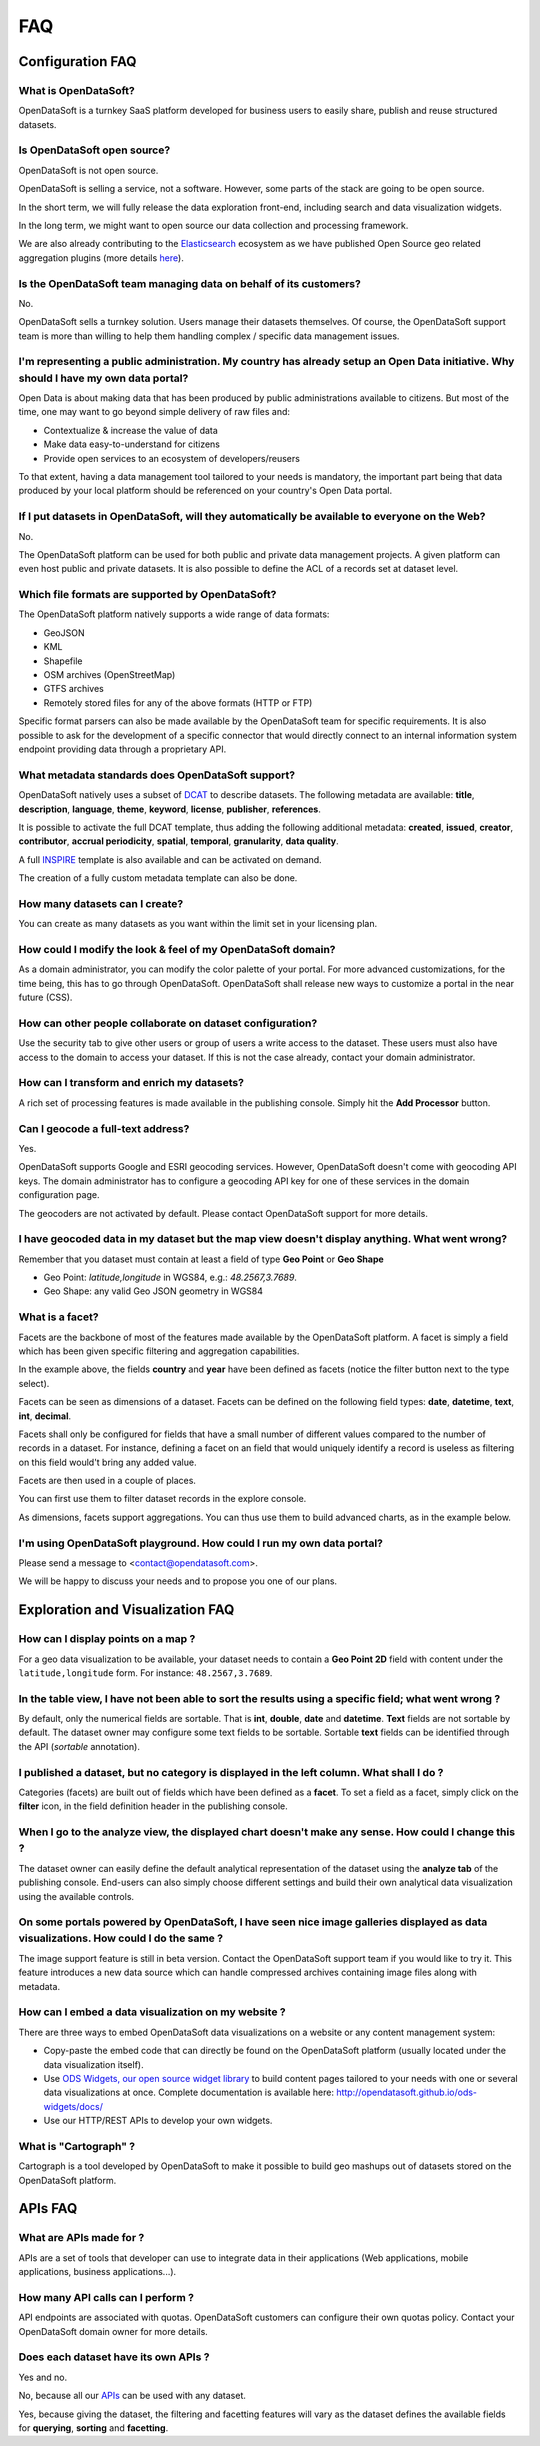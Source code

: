 FAQ
===

Configuration FAQ
-----------------

What is OpenDataSoft?
~~~~~~~~~~~~~~~~~~~~~

OpenDataSoft is a turnkey SaaS platform developed for business users to easily share, publish and reuse structured 
datasets.

Is OpenDataSoft open source?
~~~~~~~~~~~~~~~~~~~~~~~~~~~~

OpenDataSoft is not open source. 

OpenDataSoft is selling a service, not a software. However, some parts of the stack are going to be open source. 

In the short term, we will fully release the data exploration front-end, including search and data visualization
widgets. 

In the long term, we might want to open source our data collection and processing framework. 

We are also already contributing to the `Elasticsearch <http://www.elasticsearch.org/>`_ ecosystem as we have published 
Open Source geo related aggregation plugins (more details `here <https://github.com/opendatasoft>`_).

Is the OpenDataSoft team managing data on behalf of its customers?
~~~~~~~~~~~~~~~~~~~~~~~~~~~~~~~~~~~~~~~~~~~~~~~~~~~~~~~~~~~~~~~~~~
No. 

OpenDataSoft sells a turnkey solution. Users manage their datasets themselves. Of course, the OpenDataSoft support team 
is more than willing to help them handling complex / specific data management issues.

I'm representing a public administration. My country has already setup an Open Data initiative. Why should I have my own data portal?
~~~~~~~~~~~~~~~~~~~~~~~~~~~~~~~~~~~~~~~~~~~~~~~~~~~~~~~~~~~~~~~~~~~~~~~~~~~~~~~~~~~~~~~~~~~~~~~~~~~~~~~~~~~~~~~~~~~~~~~~~~~~~~~~~~~~~

Open Data is about making data that has been produced by public administrations available to citizens. But most of the 
time, one may want to go beyond simple delivery of raw files and:

* Contextualize & increase the value of data
* Make data easy-to-understand for citizens
* Provide open services to an ecosystem of developers/reusers

To that extent, having a data management tool tailored to your needs is mandatory, the important part being that data 
produced by your local platform should be referenced on your country's Open Data portal.

If I put datasets in OpenDataSoft, will they automatically be available to everyone on the Web?
~~~~~~~~~~~~~~~~~~~~~~~~~~~~~~~~~~~~~~~~~~~~~~~~~~~~~~~~~~~~~~~~~~~~~~~~~~~~~~~~~~~~~~~~~~~~~~~

No. 

The OpenDataSoft platform can be used for both public and private data management projects. A given platform can even 
host public and private datasets. It is also possible to define the ACL of a records set at dataset level.

Which file formats are supported by OpenDataSoft?
~~~~~~~~~~~~~~~~~~~~~~~~~~~~~~~~~~~~~~~~~~~~~~~~~

The OpenDataSoft platform natively supports a wide range of data formats:

* GeoJSON
* KML
* Shapefile
* OSM archives (OpenStreetMap)
* GTFS archives
* Remotely stored files for any of the above formats (HTTP or FTP)

Specific format parsers can also be made available by the OpenDataSoft team for specific requirements. It is also 
possible to ask for the development of a specific connector that would directly connect to an internal information 
system endpoint providing data through a proprietary API.

What metadata standards does OpenDataSoft support?
~~~~~~~~~~~~~~~~~~~~~~~~~~~~~~~~~~~~~~~~~~~~~~~~~~
OpenDataSoft natively uses a subset of `DCAT <http://www.w3.org/TR/vocab-dcat/>`_ to describe datasets. The following
metadata are available: **title**, **description**, **language**, **theme**, **keyword**, **license**, **publisher**, 
**references**.

It is possible to activate the full DCAT template, thus adding the following additional metadata: **created**, 
**issued**, **creator**, **contributor**, **accrual periodicity**, **spatial**, **temporal**, **granularity**, 
**data quality**.

A full `INSPIRE <http://inspire.ec.europa.eu/index.cfm/pageid/101>`_ template is also available and can be activated on 
demand.

The creation of a fully custom metadata template can also be done.

How many datasets can I create?
~~~~~~~~~~~~~~~~~~~~~~~~~~~~~~~

You can create as many datasets as you want within the limit set in your licensing plan.

How could I modify the look & feel of my OpenDataSoft domain?
~~~~~~~~~~~~~~~~~~~~~~~~~~~~~~~~~~~~~~~~~~~~~~~~~~~~~~~~~~~~~

As a domain administrator, you can modify the color palette of your portal. For more advanced customizations, for the 
time being, this has to go through OpenDataSoft. OpenDataSoft shall release new ways to customize a portal in the near 
future (CSS).

How can other people collaborate on dataset configuration?
~~~~~~~~~~~~~~~~~~~~~~~~~~~~~~~~~~~~~~~~~~~~~~~~~~~~~~~~~~

Use the security tab to give other users or group of users a write access to the dataset. These users must also have 
access to the domain to access your dataset. If this is not the case already, contact your domain administrator.

How can I transform and enrich my datasets?
~~~~~~~~~~~~~~~~~~~~~~~~~~~~~~~~~~~~~~~~~~~

A rich set of processing features is made available in the publishing console. Simply hit the **Add Processor** button.

Can I geocode a full-text address?
~~~~~~~~~~~~~~~~~~~~~~~~~~~~~~~~~~

Yes. 

OpenDataSoft supports Google and ESRI geocoding services. However, OpenDataSoft doesn't come with geocoding API keys. 
The domain administrator has to configure a geocoding API key for one of these services in the domain configuration 
page.

The geocoders are not activated by default. Please contact OpenDataSoft support for more details.

I have geocoded data in my dataset but the map view doesn't display anything. What went wrong?
~~~~~~~~~~~~~~~~~~~~~~~~~~~~~~~~~~~~~~~~~~~~~~~~~~~~~~~~~~~~~~~~~~~~~~~~~~~~~~~~~~~~~~~~~~~~~~~~~
Remember that you dataset must contain at least a field of type **Geo Point** or **Geo Shape**

* Geo Point: `latitude,longitude` in WGS84, e.g.: `48.2567,3.7689`.
* Geo Shape: any valid Geo JSON geometry in WGS84

What is a facet?
~~~~~~~~~~~~~~~~

Facets are the backbone of most of the features made available by the OpenDataSoft platform. A facet is simply a field 
which has been given specific filtering and aggregation capabilities.

.. image:: faq__facet-configuration--en.jpg
   :alt: Facet configuration

In the example above, the fields **country** and **year** have been defined as facets (notice the filter button next to 
the type select).

Facets can be seen as dimensions of a dataset. Facets can be defined on the following field types: **date**, 
**datetime**, **text**, **int**, **decimal**.

Facets shall only be configured for fields that have a small number of different values compared to the number of 
records in a dataset. For instance, defining a facet on an field that would uniquely identify a record is useless as 
filtering on this field would't bring any added value.

Facets are then used in a couple of places.

You can first use them to filter dataset records in the explore console.

.. image:: faq__facet-explore--en.jpg
    :alt: Refine on facets

As dimensions, facets support aggregations. You can thus use them to build advanced charts, as in the example below.

.. image:: faq__facet-chart--en.jpg
    :alt: Build charts with facets


I'm using OpenDataSoft playground. How could I run my own data portal?
~~~~~~~~~~~~~~~~~~~~~~~~~~~~~~~~~~~~~~~~~~~~~~~~~~~~~~~~~~~~~~~~~~~~~~~~~

Please send a message to <contact@opendatasoft.com>. 

We will be happy to discuss your needs and to propose you one of our plans.

Exploration and Visualization FAQ
---------------------------------

How can I display points on a map ?
~~~~~~~~~~~~~~~~~~~~~~~~~~~~~~~~~~~
For a geo data visualization to be available, your dataset needs to contain a **Geo Point 2D** field with content under 
the ``latitude,longitude`` form. For instance: ``48.2567,3.7689``.

In the table view, I have not been able to sort the results using a specific field; what went wrong ?
~~~~~~~~~~~~~~~~~~~~~~~~~~~~~~~~~~~~~~~~~~~~~~~~~~~~~~~~~~~~~~~~~~~~~~~~~~~~~~~~~~~~~~~~~~~~~~~~~~~~~

By default, only the numerical fields are sortable. That is **int**, **double**, **date** and **datetime**. **Text** 
fields are not sortable by default. The dataset owner may configure some text fields to be sortable. Sortable **text** 
fields can be identified through the API (`sortable` annotation).

I published a dataset, but no category is displayed in the left column. What shall I do ?
~~~~~~~~~~~~~~~~~~~~~~~~~~~~~~~~~~~~~~~~~~~~~~~~~~~~~~~~~~~~~~~~~~~~~~~~~~~~~~~~~~~~~~~~~

Categories (facets) are built out of fields which have been defined as a **facet**. To set a field as a facet, simply 
click on the **filter** icon, in the field definition header in the publishing console.

When I go to the analyze view, the displayed chart doesn't make any sense. How could I change this ?
~~~~~~~~~~~~~~~~~~~~~~~~~~~~~~~~~~~~~~~~~~~~~~~~~~~~~~~~~~~~~~~~~~~~~~~~~~~~~~~~~~~~~~~~~~~~~~~~~~~~

The dataset owner can easily define the default analytical representation of the dataset using the **analyze tab** of 
the publishing console. End-users can also simply choose different settings and build their own analytical data
visualization using the available controls.

On some portals powered by OpenDataSoft, I have seen nice image galleries displayed as data visualizations. How could I do the same ?
~~~~~~~~~~~~~~~~~~~~~~~~~~~~~~~~~~~~~~~~~~~~~~~~~~~~~~~~~~~~~~~~~~~~~~~~~~~~~~~~~~~~~~~~~~~~~~~~~~~~~~~~~~~~~~~~~~~~~~~~~~~~~~~~~~~~~

The image support feature is still in beta version. Contact the OpenDataSoft support team if you would like to try it. 
This feature introduces a new data source which can handle compressed archives containing image files along with 
metadata.

How can I embed a data visualization on my website ?
~~~~~~~~~~~~~~~~~~~~~~~~~~~~~~~~~~~~~~~~~~~~~~~~~~~~

There are three ways to embed OpenDataSoft data visualizations on a website or any content management system:

* Copy-paste the embed code that can directly be found on the OpenDataSoft platform (usually located under the data
  visualization itself).
* Use `ODS Widgets, our open source widget library <https://github.com/opendatasoft/ods-widgets>`_
  to build content pages tailored to your needs with one or several data visualizations at once.
  Complete documentation is available here: `<http://opendatasoft.github.io/ods-widgets/docs/>`_
* Use our HTTP/REST APIs to develop your own widgets.

What is "Cartograph" ?
~~~~~~~~~~~~~~~~~~~~~~
Cartograph is a tool developed by OpenDataSoft to make it possible to build geo mashups out of datasets stored on the 
OpenDataSoft platform.

APIs FAQ
--------

What are APIs made for ?
~~~~~~~~~~~~~~~~~~~~~~~~
APIs are a set of tools that developer can use to integrate data in their applications (Web applications, mobile 
applications, business applications...).

How many API calls can I perform ?
~~~~~~~~~~~~~~~~~~~~~~~~~~~~~~~~~~
API endpoints are associated with quotas. OpenDataSoft customers can configure their own quotas policy. Contact your 
OpenDataSoft domain owner for more details.

Does each dataset have its own APIs ?
~~~~~~~~~~~~~~~~~~~~~~~~~~~~~~~~~~~~~

Yes and no.

No, because all our `APIs </article/1389-available-apis>`_ can be used with any dataset.

Yes, because giving the dataset, the filtering and facetting features will vary as the dataset defines the available 
fields for **querying**, **sorting** and **facetting**.
